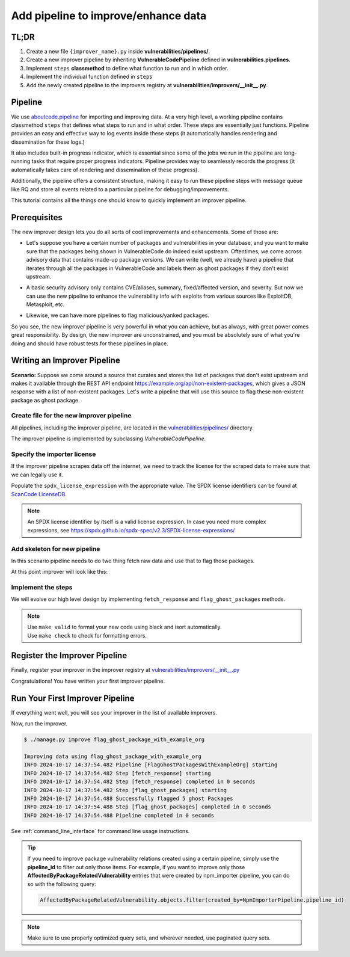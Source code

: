 .. _tutorial_add_improver_pipeline:

Add pipeline to improve/enhance data
=====================================

TL;DR
-------

#. Create a new file ``{improver_name}.py`` inside **vulnerabilities/pipelines/**.
#. Create a new improver pipeline by inheriting **VulnerableCodePipeline** defined
   in **vulnerabilities.pipelines**.
#. Implement ``steps`` **classmethod** to define what function to run and in which order.
#. Implement the individual function defined in ``steps``
#. Add the newly created pipeline to the improvers registry at
   **vulnerabilities/improvers/__init__.py**.

Pipeline
--------

We use `aboutcode.pipeline <https://github.com/aboutcode-org/scancode.io/tree/main/aboutcode/pipeline>`_
for importing and improving data. At a very high level, a working pipeline contains classmethod
``steps`` that defines what steps to run and in what order. These steps are essentially just
functions. Pipeline provides an easy and effective way to log events inside these steps (it 
automatically handles rendering and dissemination for these logs.) 

It also includes built-in progress indicator, which is essential since some of the jobs we run
in the pipeline are long-running tasks that require proper progress indicators. Pipeline provides
way to seamlessly records the progress (it automatically takes care of rendering and dissemination
of these progress).

Additionally, the pipeline offers a consistent structure, making it easy to run these pipeline steps
with message queue like RQ and store all events related to a particular pipeline for 
debugging/improvements.

This tutorial contains all the things one should know to quickly implement an improver pipeline.


Prerequisites
-------------

The new improver design lets you do all sorts of cool improvements and enhancements.
Some of those are:

* Let's suppose you have a certain number of packages and vulnerabilities in your database,
  and you want to make sure that the packages being shown in VulnerableCode do indeed exist upstream.
  Oftentimes, we come across advisory data that contains made-up package versions. We can write
  (well, we already have) a pipeline that iterates through all the packages in VulnerableCode and
  labels them as ghost packages if they don't exist upstream.  


- A basic security advisory only contains CVE/aliases, summary, fixed/affected version, and
  severity. But now we can use the new pipeline to enhance the vulnerability info with exploits from
  various sources like ExploitDB, Metasploit, etc.


* Likewise, we can have more pipelines to flag malicious/yanked packages.


So you see, the new improver pipeline is very powerful in what you can achieve, but as always, with
great power comes great responsibility. By design, the new improver are unconstrained, and you must
be absolutely sure of what you're doing and should have robust tests for these pipelines in place.


Writing an Improver Pipeline
-----------------------------

**Scenario:** Suppose we come around a source that curates and stores the list of packages that don't
exist upstream and makes it available through the REST API endpoint https://example.org/api/non-existent-packages,
which gives a JSON response with a list of non-existent packages.
Let's write a pipeline that will use this source to flag these non-existent package as ghost package.


Create file for the new improver pipeline
~~~~~~~~~~~~~~~~~~~~~~~~~~~~~~~~~~~~~~~~~

All pipelines, including the improver pipeline, are located in the
`vulnerabilities/pipelines/ 
<https://github.com/aboutcode-org/vulnerablecode/tree/main/vulnerabilities/pipelines>`_ directory.

The improver pipeline is implemented by subclassing `VulnerableCodePipeline`.

Specify the importer license
~~~~~~~~~~~~~~~~~~~~~~~~~~~~~

If the improver pipeline scrapes data off the internet, we need to track the license for
the scraped data to make sure that we can legally use it.

Populate the ``spdx_license_expression`` with the appropriate value. The SPDX license identifiers
can be found at `ScanCode LicenseDB <https://scancode-licensedb.aboutcode.org/>`_.

.. note::
   An SPDX license identifier by itself is a valid license expression. In case you need more
   complex expressions, see https://spdx.github.io/spdx-spec/v2.3/SPDX-license-expressions/


Add skeleton for new pipeline
~~~~~~~~~~~~~~~~~~~~~~~~~~~~~~

In this scenario pipeline needs to do two thing fetch raw data and use that to flag those packages.

At this point improver will look like this:

.. code-block:: python
    :caption: vulnerabilities/pipelines/flag_ghost_package_with_example_org.py
    :linenos:
    :emphasize-lines: 14-15, 18-19, 21-22

    from vulnerabilities.pipelines import VulnerableCodePipeline

    class FlagGhostPackagesWithExampleOrg(VulnerableCodePipeline):
        """Example improver pipeline to flag ghost packages."""

        pipeline_id = "flag_ghost_package_with_example_org"

        license_url = "https://exmaple.org/license/"
        spdx_license_expression = "CC-BY-4.0"

        @classmethod
        def steps(cls):
            return (
                cls.fetch_response,
                cls.flag_ghost_packages,
            )

        def fetch_response(self):
            raise NotImplementedError
        
        def flag_ghost_packages(self):
            raise NotImplementedError


Implement the steps
~~~~~~~~~~~~~~~~~~~

We will evolve our high level design by implementing ``fetch_response`` and ``flag_ghost_packages``
methods.

.. code-block:: python
    :caption: vulnerabilities/pipelines/flag_ghost_package_with_example_org.py
    :linenos:
    :emphasize-lines: 20-32, 34-42

    from vulnerabilities.models import Package
    from vulnerabilities.pipelines import VulnerableCodePipeline


    class FlagGhostPackagesWithExampleOrg(VulnerableCodePipeline):
        """Example improver pipeline to flag ghost packages."""

        pipeline_id = "flag_ghost_package_with_example_org"

        license_url = "https://exmaple.org/license/"
        spdx_license_expression = "CC-BY-4.0"

        @classmethod
        def steps(cls):
            return (
                cls.fetch_response,
                cls.flag_ghost_packages,
            )

        def fetch_response(self):
            # Since this is imaginary source we will mock the response
            # In actual implementation you need to use request library to get data.
            mock_response = {
                "non-existent": [
                    "pkg:npm/626@1.1.1",
                    "pkg:npm/bootstrap-tagsinput@0.8.0",
                    "pkg:npm/dojo@1.0.0",
                    "pkg:npm/dojo@1.1.0",
                    "pkg:npm/electron@1.8.0",
                ]
            }
            self.fetched_data = mock_response

        def flag_ghost_packages(self):
            non_existent_packages = self.fetched_data.get("non-existent", [])

            ghost_packages = Package.objects.filter(package_url__in=non_existent_packages)
            ghost_package_count = ghost_packages.count()

            ghost_packages.update(is_ghost=True)

            self.log(f"Successfully flagged {ghost_package_count:,d} ghost Packages")


.. note::

   | Use ``make valid`` to format your new code using black and isort automatically.
   | Use ``make check`` to check for formatting errors.


Register the Improver Pipeline
------------------------------

Finally, register your improver in the improver registry at
`vulnerabilities/improvers/__init__.py 
<https://github.com/aboutcode-org/vulnerablecode/blob/main/vulnerabilities/improvers/__init__.py>`_


.. code-block:: python
    :caption: vulnerabilities/improvers/__init__.py
    :linenos:
    :emphasize-lines: 2, 6

    from vulnerabilities.pipeline import enhance_with_kev
    from vulnerabilities.pipeline import flag_ghost_package_with_example_org

    IMPROVERS_REGISTRY = [
        enhance_with_kev.VulnerabilityKevPipeline,
        flag_ghost_package_with_example_org.FlagGhostPackagesWithExampleOrg,
    ]

    IMPROVERS_REGISTRY = {
        x.pipeline_id if issubclass(x, VulnerableCodePipeline) else x.qualified_name: x
        for x in IMPROVERS_REGISTRY
    }


Congratulations! You have written your first improver pipeline.

Run Your First Improver Pipeline
--------------------------------

If everything went well, you will see your improver in the list of available improvers.

.. code-block:: console
   :emphasize-lines: 5

    $ ./manage.py improve --list

    Vulnerability data can be processed by these available improvers:
    enhance_with_kev
    flag_ghost_package_with_example_org

Now, run the improver.

.. code-block:: console

    $ ./manage.py improve flag_ghost_package_with_example_org

    Improving data using flag_ghost_package_with_example_org
    INFO 2024-10-17 14:37:54.482 Pipeline [FlagGhostPackagesWithExampleOrg] starting
    INFO 2024-10-17 14:37:54.482 Step [fetch_response] starting
    INFO 2024-10-17 14:37:54.482 Step [fetch_response] completed in 0 seconds
    INFO 2024-10-17 14:37:54.482 Step [flag_ghost_packages] starting
    INFO 2024-10-17 14:37:54.488 Successfully flagged 5 ghost Packages
    INFO 2024-10-17 14:37:54.488 Step [flag_ghost_packages] completed in 0 seconds
    INFO 2024-10-17 14:37:54.488 Pipeline completed in 0 seconds


See :ref:`command_line_interface` for command line usage instructions.

.. tip::

   If you need to improve package vulnerability relations created using a certain pipeline, 
   simply use the **pipeline_id** to filter out only those items. For example, if you want 
   to improve only those **AffectedByPackageRelatedVulnerability** entries that were created
   by npm_importer pipeline, you can do so with the following query:

   .. code-block:: python

      AffectedByPackageRelatedVulnerability.objects.filter(created_by=NpmImporterPipeline.pipeline_id)

.. note::

   Make sure to use properly optimized query sets, and wherever needed, use paginated query sets.
